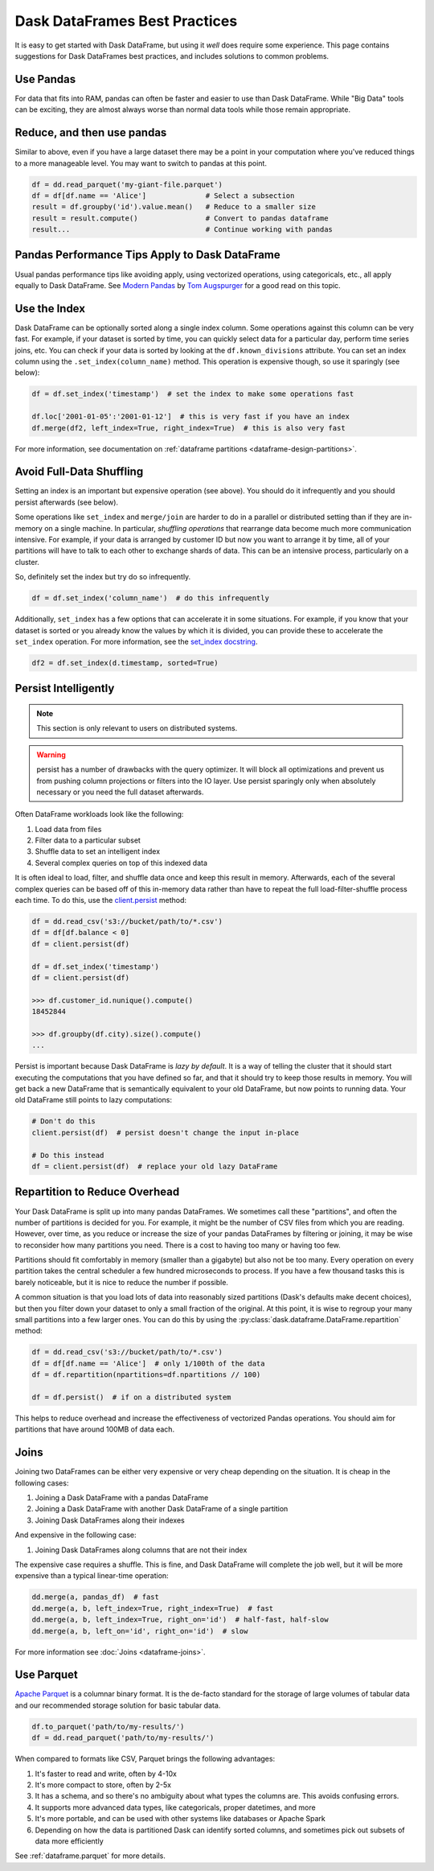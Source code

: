 .. _dataframe.performance:

Dask DataFrames Best Practices
==============================

.. meta::
    :description: Suggestions for Dask DataFrames best practices and solutions to common problems.

It is easy to get started with Dask DataFrame, but using it *well* does require
some experience.  This page contains suggestions for Dask DataFrames best practices,
and includes solutions to common problems.

Use Pandas
----------

For data that fits into RAM, pandas can often be faster and easier to use than
Dask DataFrame.  While "Big Data" tools can be exciting, they are almost always
worse than normal data tools while those remain appropriate.


Reduce, and then use pandas
---------------------------

Similar to above, even if you have a large dataset there may be a point in your
computation where you've reduced things to a more manageable level.  You may
want to switch to pandas at this point.

.. code-block:: python

   df = dd.read_parquet('my-giant-file.parquet')
   df = df[df.name == 'Alice']              # Select a subsection
   result = df.groupby('id').value.mean()   # Reduce to a smaller size
   result = result.compute()                # Convert to pandas dataframe
   result...                                # Continue working with pandas

Pandas Performance Tips Apply to Dask DataFrame
-----------------------------------------------

Usual pandas performance tips like avoiding apply, using vectorized
operations, using categoricals, etc., all apply equally to Dask DataFrame.  See
`Modern Pandas <https://tomaugspurger.github.io/modern-1-intro>`_ by `Tom
Augspurger <https://github.com/TomAugspurger>`_ for a good read on this topic.

Use the Index
-------------

Dask DataFrame can be optionally sorted along a single index column.  Some
operations against this column can be very fast.  For example, if your dataset
is sorted by time, you can quickly select data for a particular day, perform
time series joins, etc.  You can check if your data is sorted by looking at the
``df.known_divisions`` attribute.  You can set an index column using the
``.set_index(column_name)`` method.  This operation is expensive though, so use
it sparingly (see below):

.. code-block:: python

   df = df.set_index('timestamp')  # set the index to make some operations fast

   df.loc['2001-01-05':'2001-01-12']  # this is very fast if you have an index
   df.merge(df2, left_index=True, right_index=True)  # this is also very fast

For more information, see documentation on :ref:`dataframe partitions <dataframe-design-partitions>`.

Avoid Full-Data Shuffling
-------------------------

Setting an index is an important but expensive operation (see above).  You
should do it infrequently and you should persist afterwards (see below).

Some operations like ``set_index`` and ``merge/join`` are harder to do in a
parallel or distributed setting than if they are in-memory on a single machine.
In particular, *shuffling operations* that rearrange data become much more
communication intensive.  For example, if your data is arranged by customer ID
but now you want to arrange it by time, all of your partitions will have to talk
to each other to exchange shards of data.  This can be an intensive process,
particularly on a cluster.

So, definitely set the index but try do so infrequently.

.. code-block:: python

   df = df.set_index('column_name')  # do this infrequently

Additionally, ``set_index`` has a few options that can accelerate it in some
situations.  For example, if you know that your dataset is sorted or you already
know the values by which it is divided, you can provide these to accelerate the
``set_index`` operation.  For more information, see the `set_index docstring
<https://docs.dask.org/en/latest/dataframe-api.html#dask.dataframe.DataFrame.set_index>`_.

.. code-block:: python

   df2 = df.set_index(d.timestamp, sorted=True)


Persist Intelligently
---------------------

.. note:: This section is only relevant to users on distributed systems.

.. warning::

    persist has a number of drawbacks with the query optimizer. It will block all
    optimizations and prevent us from pushing column projections or filters into
    the IO layer. Use persist sparingly only when absolutely necessary or you need
    the full dataset afterwards.

Often DataFrame workloads look like the following:

1.  Load data from files
2.  Filter data to a particular subset
3.  Shuffle data to set an intelligent index
4.  Several complex queries on top of this indexed data

It is often ideal to load, filter, and shuffle data once and keep this result in
memory.  Afterwards, each of the several complex queries can be based off of
this in-memory data rather than have to repeat the full load-filter-shuffle
process each time.  To do this, use the `client.persist
<https://distributed.dask.org/en/latest/api.html#distributed.Client.persist>`_
method:

.. code-block:: python

   df = dd.read_csv('s3://bucket/path/to/*.csv')
   df = df[df.balance < 0]
   df = client.persist(df)

   df = df.set_index('timestamp')
   df = client.persist(df)

   >>> df.customer_id.nunique().compute()
   18452844

   >>> df.groupby(df.city).size().compute()
   ...

Persist is important because Dask DataFrame is *lazy by default*.  It is a
way of telling the cluster that it should start executing the computations
that you have defined so far, and that it should try to keep those results in
memory.  You will get back a new DataFrame that is semantically equivalent to
your old DataFrame, but now points to running data.  Your old DataFrame still
points to lazy computations:

.. code-block:: python

   # Don't do this
   client.persist(df)  # persist doesn't change the input in-place

   # Do this instead
   df = client.persist(df)  # replace your old lazy DataFrame


Repartition to Reduce Overhead
------------------------------

Your Dask DataFrame is split up into many pandas DataFrames.  We sometimes call
these "partitions", and often the number of partitions is decided for you. For
example, it might be the number of CSV files from which you are reading. However,
over time, as you reduce or increase the size of your pandas DataFrames by
filtering or joining, it may be wise to reconsider how many partitions you need.
There is a cost to having too many or having too few.

.. image:: images/dask-dataframe.svg
   :alt: Individual partitions of a Dask DataFrame are pandas DataFrames. One tip from Dask DataFrames Best Practices is to repartition these partitions.
   :width: 45%
   :align: right

Partitions should fit comfortably in memory (smaller than a gigabyte) but also
not be too many.  Every operation on every partition takes the central
scheduler a few hundred microseconds to process.  If you have a few thousand
tasks this is barely noticeable, but it is nice to reduce the number if
possible.

A common situation is that you load lots of data into reasonably sized
partitions (Dask's defaults make decent choices), but then you filter down your
dataset to only a small fraction of the original.  At this point, it is wise to
regroup your many small partitions into a few larger ones.  You can do this by
using the :py:class:`dask.dataframe.DataFrame.repartition` method:

.. code-block:: python

   df = dd.read_csv('s3://bucket/path/to/*.csv')
   df = df[df.name == 'Alice']  # only 1/100th of the data
   df = df.repartition(npartitions=df.npartitions // 100)

   df = df.persist()  # if on a distributed system

This helps to reduce overhead and increase the effectiveness of vectorized
Pandas operations.  You should aim for partitions that have around 100MB of
data each.

Joins
-----

Joining two DataFrames can be either very expensive or very cheap depending on
the situation.  It is cheap in the following cases:

1.  Joining a Dask DataFrame with a pandas DataFrame
2.  Joining a Dask DataFrame with another Dask DataFrame of a single partition
3.  Joining Dask DataFrames along their indexes

And expensive in the following case:

1.  Joining Dask DataFrames along columns that are not their index

The expensive case requires a shuffle.  This is fine, and Dask DataFrame will
complete the job well, but it will be more expensive than a typical linear-time
operation:

.. code-block:: python

   dd.merge(a, pandas_df)  # fast
   dd.merge(a, b, left_index=True, right_index=True)  # fast
   dd.merge(a, b, left_index=True, right_on='id')  # half-fast, half-slow
   dd.merge(a, b, left_on='id', right_on='id')  # slow

For more information see :doc:`Joins <dataframe-joins>`.

Use Parquet
-----------

`Apache Parquet <https://parquet.apache.org/>`_ is a columnar binary format.
It is the de-facto standard for the storage of large volumes of tabular data
and our recommended storage solution for basic tabular data.

.. code-block:: python

   df.to_parquet('path/to/my-results/')
   df = dd.read_parquet('path/to/my-results/')

When compared to formats like CSV, Parquet brings the following advantages:

1. It's faster to read and write, often by 4-10x
2. It's more compact to store, often by 2-5x
3. It has a schema, and so there's no ambiguity about what types the columns are.  This avoids confusing errors.
4. It supports more advanced data types, like categoricals, proper datetimes, and more
5. It's more portable, and can be used with other systems like databases or Apache Spark
6. Depending on how the data is partitioned Dask can identify sorted columns, and sometimes pick out subsets of data more efficiently

See :ref:`dataframe.parquet` for more details.
